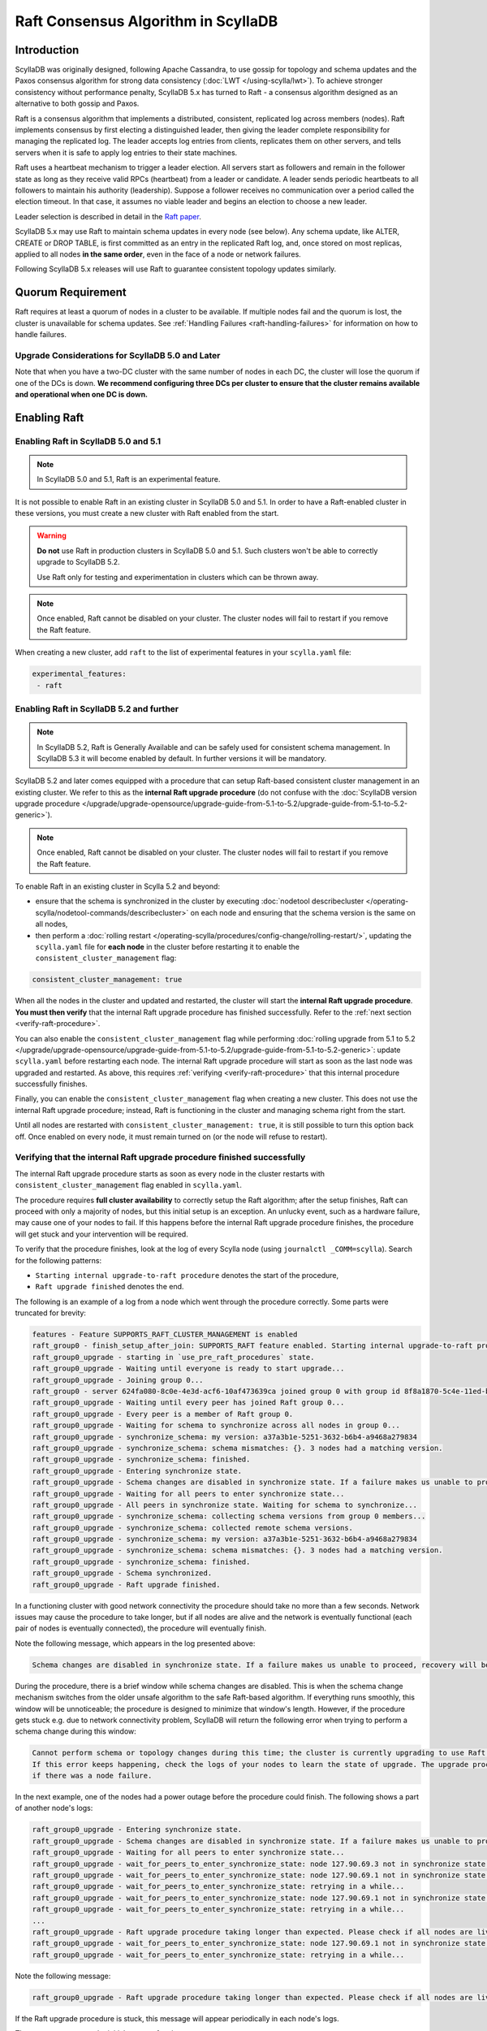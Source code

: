 =========================================
Raft Consensus Algorithm in ScyllaDB
=========================================

Introduction
--------------
ScyllaDB was originally designed, following Apache Cassandra, to use gossip for topology and schema updates and the Paxos consensus algorithm for
strong data consistency (:doc:`LWT </using-scylla/lwt>`). To achieve stronger consistency without performance penalty, ScyllaDB 5.x has turned to Raft - a consensus algorithm designed as an alternative to both gossip and Paxos.

Raft is a consensus algorithm that implements a distributed, consistent, replicated log across members (nodes). Raft implements consensus by first electing a distinguished leader, then giving the leader complete responsibility for managing the replicated log. The leader accepts log entries from clients, replicates them on other servers, and tells servers when it is safe to apply log entries to their state machines.

Raft uses a heartbeat mechanism to trigger a leader election. All servers start as followers and remain in the follower state as long as they receive valid RPCs (heartbeat) from a leader or candidate. A leader sends periodic heartbeats to all followers to maintain his authority (leadership). Suppose a follower receives no communication over a period called the election timeout. In that case, it assumes no viable leader and begins an election to choose a new leader.

Leader selection is described in detail in the `Raft paper <https://raft.github.io/raft.pdf>`_.

ScyllaDB 5.x may use Raft to maintain schema updates in every node (see below). Any schema update, like ALTER, CREATE or DROP TABLE, is first committed as an entry in the replicated Raft log, and, once stored on most replicas, applied to all nodes **in the same order**, even in the face of a node or network failures.

Following ScyllaDB 5.x releases will use Raft to guarantee consistent topology updates similarly.

.. _raft-quorum-requirement:

Quorum Requirement
-------------------

Raft requires at least a quorum of nodes in a cluster to be available. If multiple nodes fail
and the quorum is lost, the cluster is unavailable for schema updates. See :ref:`Handling Failures <raft-handling-failures>`
for information on how to handle failures.


Upgrade Considerations for ScyllaDB 5.0 and Later
==================================================

Note that when you have a two-DC cluster with the same number of nodes in each DC, the cluster will lose the quorum if one
of the DCs is down.
**We recommend configuring three DCs per cluster to ensure that the cluster remains available and operational when one DC is down.**

Enabling Raft
---------------

Enabling Raft in ScyllaDB 5.0 and 5.1
=====================================

.. note::
  In ScyllaDB 5.0 and 5.1, Raft is an experimental feature.

It is not possible to enable Raft in an existing cluster in ScyllaDB 5.0 and 5.1.
In order to have a Raft-enabled cluster in these versions, you must create a new cluster with Raft enabled from the start.

.. warning::

   **Do not** use Raft in production clusters in ScyllaDB 5.0 and 5.1. Such clusters won't be able to correctly upgrade to ScyllaDB 5.2.

   Use Raft only for testing and experimentation in clusters which can be thrown away.

.. note::
    Once enabled, Raft cannot be disabled on your cluster. The cluster nodes will fail to restart if you remove the Raft feature.

When creating a new cluster, add ``raft`` to the list of experimental features in your ``scylla.yaml`` file:

.. code-block:: yaml

    experimental_features:
     - raft

.. _enabling-raft-existing-cluster:

Enabling Raft in ScyllaDB 5.2 and further
=========================================

.. TODO include enterprise versions in this documentation

.. note::
  In ScyllaDB 5.2, Raft is Generally Available and can be safely used for consistent schema management.
  In ScyllaDB 5.3 it will become enabled by default.
  In further versions it will be mandatory.

ScyllaDB 5.2 and later comes equipped with a procedure that can setup Raft-based consistent cluster management in an existing cluster. We refer to this as the **internal Raft upgrade procedure** (do not confuse with the :doc:`ScyllaDB version upgrade procedure </upgrade/upgrade-opensource/upgrade-guide-from-5.1-to-5.2/upgrade-guide-from-5.1-to-5.2-generic>`).

.. note::
    Once enabled, Raft cannot be disabled on your cluster. The cluster nodes will fail to restart if you remove the Raft feature.

To enable Raft in an existing cluster in Scylla 5.2 and beyond:

* ensure that the schema is synchronized in the cluster by executing :doc:`nodetool describecluster </operating-scylla/nodetool-commands/describecluster>` on each node and ensuring that the schema version is the same on all nodes,
* then perform a :doc:`rolling restart </operating-scylla/procedures/config-change/rolling-restart/>`, updating the ``scylla.yaml`` file for **each node** in the cluster before restarting it to enable the ``consistent_cluster_management`` flag:

.. code-block:: yaml

   consistent_cluster_management: true

When all the nodes in the cluster and updated and restarted, the cluster will start the **internal Raft upgrade procedure**.
**You must then verify** that the internal Raft upgrade procedure has finished successfully. Refer to the :ref:`next section <verify-raft-procedure>`.

You can also enable the ``consistent_cluster_management`` flag while performing :doc:`rolling upgrade from 5.1 to 5.2 </upgrade/upgrade-opensource/upgrade-guide-from-5.1-to-5.2/upgrade-guide-from-5.1-to-5.2-generic>`: update ``scylla.yaml`` before restarting each node. The internal Raft upgrade procedure will start as soon as the last node was upgraded and restarted. As above, this requires :ref:`verifying <verify-raft-procedure>` that this internal procedure successfully finishes.

Finally, you can enable the ``consistent_cluster_management`` flag when creating a new cluster. This does not use the internal Raft upgrade procedure; instead, Raft is functioning in the cluster and managing schema right from the start.

Until all nodes are restarted with ``consistent_cluster_management: true``, it is still possible to turn this option back off. Once enabled on every node, it must remain turned on (or the node will refuse to restart).

.. _verify-raft-procedure:

Verifying that the internal Raft upgrade procedure finished successfully
========================================================================

.. versionadded:: 5.2

The internal Raft upgrade procedure starts as soon as every node in the cluster restarts with ``consistent_cluster_management`` flag enabled in ``scylla.yaml``.

.. TODO: update the above sentence once 5.3 and later are released.

The procedure requires **full cluster availability** to correctly setup the Raft algorithm; after the setup finishes, Raft can proceed with only a majority of nodes, but this initial setup is an exception.
An unlucky event, such as a hardware failure, may cause one of your nodes to fail. If this happens before the internal Raft upgrade procedure finishes, the procedure will get stuck and your intervention will be required.

To verify that the procedure finishes, look at the log of every Scylla node (using ``journalctl _COMM=scylla``). Search for the following patterns:

* ``Starting internal upgrade-to-raft procedure`` denotes the start of the procedure,
* ``Raft upgrade finished`` denotes the end.

The following is an example of a log from a node which went through the procedure correctly. Some parts were truncated for brevity:

.. code-block:: console

    features - Feature SUPPORTS_RAFT_CLUSTER_MANAGEMENT is enabled
    raft_group0 - finish_setup_after_join: SUPPORTS_RAFT feature enabled. Starting internal upgrade-to-raft procedure.
    raft_group0_upgrade - starting in `use_pre_raft_procedures` state.
    raft_group0_upgrade - Waiting until everyone is ready to start upgrade...
    raft_group0_upgrade - Joining group 0...
    raft_group0 - server 624fa080-8c0e-4e3d-acf6-10af473639ca joined group 0 with group id 8f8a1870-5c4e-11ed-bb13-fe59693a23c9
    raft_group0_upgrade - Waiting until every peer has joined Raft group 0...
    raft_group0_upgrade - Every peer is a member of Raft group 0.
    raft_group0_upgrade - Waiting for schema to synchronize across all nodes in group 0...
    raft_group0_upgrade - synchronize_schema: my version: a37a3b1e-5251-3632-b6b4-a9468a279834
    raft_group0_upgrade - synchronize_schema: schema mismatches: {}. 3 nodes had a matching version.
    raft_group0_upgrade - synchronize_schema: finished.
    raft_group0_upgrade - Entering synchronize state.
    raft_group0_upgrade - Schema changes are disabled in synchronize state. If a failure makes us unable to proceed, manual recovery will be required.
    raft_group0_upgrade - Waiting for all peers to enter synchronize state...
    raft_group0_upgrade - All peers in synchronize state. Waiting for schema to synchronize...
    raft_group0_upgrade - synchronize_schema: collecting schema versions from group 0 members...
    raft_group0_upgrade - synchronize_schema: collected remote schema versions.
    raft_group0_upgrade - synchronize_schema: my version: a37a3b1e-5251-3632-b6b4-a9468a279834
    raft_group0_upgrade - synchronize_schema: schema mismatches: {}. 3 nodes had a matching version.
    raft_group0_upgrade - synchronize_schema: finished.
    raft_group0_upgrade - Schema synchronized.
    raft_group0_upgrade - Raft upgrade finished.

In a functioning cluster with good network connectivity the procedure should take no more than a few seconds.
Network issues may cause the procedure to take longer, but if all nodes are alive and the network is eventually functional (each pair of nodes is eventually connected), the procedure will eventually finish.

Note the following message, which appears in the log presented above:

.. code-block:: console

    Schema changes are disabled in synchronize state. If a failure makes us unable to proceed, recovery will be required.

During the procedure, there is a brief window while schema changes are disabled. This is when the schema change mechanism switches from the older unsafe algorithm to the safe Raft-based algorithm. If everything runs smoothly, this window will be unnoticeable; the procedure is designed to minimize that window's length. However, if the procedure gets stuck e.g. due to network connectivity problem, ScyllaDB will return the following error when trying to perform a schema change during this window:

.. code-block:: console

    Cannot perform schema or topology changes during this time; the cluster is currently upgrading to use Raft for schema operations.
    If this error keeps happening, check the logs of your nodes to learn the state of upgrade. The upgrade procedure may get stuck
    if there was a node failure.

In the next example, one of the nodes had a power outage before the procedure could finish. The following shows a part of another node's logs:

.. code-block:: console

    raft_group0_upgrade - Entering synchronize state.
    raft_group0_upgrade - Schema changes are disabled in synchronize state. If a failure makes us unable to proceed, manual recovery will be required.
    raft_group0_upgrade - Waiting for all peers to enter synchronize state...
    raft_group0_upgrade - wait_for_peers_to_enter_synchronize_state: node 127.90.69.3 not in synchronize state yet...
    raft_group0_upgrade - wait_for_peers_to_enter_synchronize_state: node 127.90.69.1 not in synchronize state yet...
    raft_group0_upgrade - wait_for_peers_to_enter_synchronize_state: retrying in a while...
    raft_group0_upgrade - wait_for_peers_to_enter_synchronize_state: node 127.90.69.1 not in synchronize state yet...
    raft_group0_upgrade - wait_for_peers_to_enter_synchronize_state: retrying in a while...
    ...
    raft_group0_upgrade - Raft upgrade procedure taking longer than expected. Please check if all nodes are live and the network is healthy. If the upgrade procedure does not progress even though the cluster is healthy, try performing a rolling restart of the cluster. If that doesn 't help or some nodes are dead and irrecoverable, manual recovery may be required. Consult the relevant documentation.
    raft_group0_upgrade - wait_for_peers_to_enter_synchronize_state: node 127.90.69.1 not in synchronize state yet...
    raft_group0_upgrade - wait_for_peers_to_enter_synchronize_state: retrying in a while...

.. TODO: the 'Consult the relevant documentation' message must be updated to point to this doc.

Note the following message:

.. code-block:: console

    raft_group0_upgrade - Raft upgrade procedure taking longer than expected. Please check if all nodes are live and the network is healthy. If the upgrade procedure does not progress even though the cluster is healthy, try performing a rolling restart of the cluster. If that doesn 't help or some nodes are dead and irrecoverable, manual recovery may be required. Consult the relevant documentation.

If the Raft upgrade procedure is stuck, this message will appear periodically in each node's logs.

The message suggests the initial course of action:

* Check if all nodes are alive.
* If a node is down but can be restarted, restart it.
* If all nodes are alive, ensure that the network is healthy: that every node is reachable from every other node.
* If all nodes are alive and the network is healthy, perform a :doc:`rolling restart </operating-scylla/procedures/config-change/rolling-restart/>` of the cluster.

One of the reasons why the procedure may get stuck is a pre-existing problem in schema definitions which causes schema to be unable to synchronize in the cluster. The procedure cannot proceed unless it ensures that schema is synchronized.
If **all nodes are alive and the network is healthy**, you performed a rolling restart, but the issue still persists, contact `ScyllaDB support <https://www.scylladb.com/product/support/>`_ for assistance.

If some nodes are **dead and irrecoverable**, you'll need to perform a recovery procedure. Consult :ref:`the section about Raft recovery <recover-raft-procedure>`.


Verifying that Raft is enabled
===============================

.. versionadded:: 5.2

You can verify that Raft is enabled on your cluster by performing the following query on each node:

.. code-block:: sql

   cqlsh> SELECT * FROM system.scylla_local WHERE key = 'group0_upgrade_state';

The query should return:

   .. code-block:: console

     key                  | value
    ----------------------+--------------------------
     group0_upgrade_state | use_post_raft_procedures

    (1 rows)

on every node.

If the query returns 0 rows, or ``value`` is ``synchronize`` or ``use_pre_raft_procedures``, it means that the cluster is in the middle of the internal Raft upgrade procedure; consult the :ref:`relevant section <verify-raft-procedure>`.

If ``value`` is ``recovery``, it means that the cluster is in the middle of the recovery procedure. The procedure must be finished. Consult :ref:`the section about Raft recovery <recover-raft-procedure>`.

If ``value`` is anything else, it might mean data corruption or a mistake when performing the recovery procedure. The value will be treated as if it was equal to ``recovery`` when the node is restarted.

.. _raft-schema-changes:

Safe Schema Changes with Raft
-------------------------------
In ScyllaDB, schema is based on :doc:`Data Definition Language (DDL) </cql/ddl>`. In earlier ScyllaDB versions, schema changes were tracked via the gossip protocol, which might lead to schema conflicts if the updates are happening concurrently.

Implementing Raft eliminates schema conflicts and allows full automation of DDL changes under any conditions, as long as a quorum
of nodes in the cluster is available. The following examples illustrate how Raft provides the solution to problems with schema changes.

* A network partition may lead to a split-brain case, where each subset of nodes has a different version of the schema.

     With Raft, after a network split, the majority of the cluster can continue performing schema changes, while the minority needs to wait until it can rejoin the majority. Data manipulation statements on the minority can continue unaffected, provided the :ref:`quorum requirement <raft-quorum-requirement>` is satisfied.

* Two or more conflicting schema updates are happening at the same time. For example, two different columns with the same definition are simultaneously added to the cluster. There is no effective way to resolve the conflict - the cluster will employ the schema with the most recent timestamp, but changes related to the shadowed table will be lost.

     With Raft, concurrent schema changes are safe.



In summary, Raft makes schema changes safe, but it requires that a quorum of nodes in the cluster is available.


.. _raft-handling-failures:

Handling Failures
------------------
Raft requires a quorum of nodes in a cluster to proceed. As long as the majority of nodes are alive and connected, schema and topology updates proceed unaffected.
When the node that was down is up again, it first contacts the cluster to fetch the latest schema and then starts serving queries.

ScyllaDB data path read and write requests work with :term:Consistency Level (CL) and is not dependent on Raft quorum.

The following examples show the recovery actions depending on your cluster's number of nodes and DCs.

Examples
=========

.. list-table:: Cluster A: 1 datacenter, 3 nodes
   :widths: 20 40 40
   :header-rows: 1

   * - Failure
     - Consequence
     - Action to take
   * - 1 node
     - Schema updates are possible and safe.
     - Try restarting the node. If the node is dead, :doc:`replace it with a new node </operating-scylla/procedures/cluster-management/replace-dead-node/>`.
   * - 2 nodes
     - Data is available for reads and writes, but schema and toplogy changes are only possible once the quorum is restored.
     - Restart at least 1 of the 2 nodes that are down to regain quorum. If you can’t recover at least 1 of the 2 nodes, consult the :ref:`Raft recovery section <recover-raft-procedure>`.

.. list-table:: Cluster B: 2 datacenters, 6  nodes (3 nodes per DC)
   :widths: 20 40 40
   :header-rows: 1

   * - Failure
     - Consequence
     - Action to take
   * - 1-2 nodes
     - Schema and toplogy updates are possible and safe.
     - Try restarting the node(s). If the node is dead, :doc:`replace it with a new node </operating-scylla/procedures/cluster-management/replace-dead-node/>`.
   * - 3 nodes
     - Data is available for reads and writes, but schema and toplogy changes are only possible once the quorum is restored.
     - Restart 1 of the 3 nodes that are down to regain quorum. If you can’t recover at least 1 of the 3 failed nodes, consult the :ref:`Raft recovery section <recover-raft-procedure>`.
   * - 1DC
     - Data is available for reads and writes, but schema and toplogy changes are only possible once the quorum is restored.
     - When the DCs come back online, restart the nodes. If the DC fails to come back online and the nodes are lost, consult the :ref:`Raft recovery section <recover-raft-procedure>`.


.. list-table:: Cluster C: 3 datacenter, 9  nodes (3 nodes per DC)
   :widths: 20 40 40
   :header-rows: 1

   * - Failure
     - Consequence
     - Action to take
   * - 1-4 nodes
     - Schema and toplogy updates are possible and safe.
     - Try restarting the nodes. If the nodes are dead, :doc:`replace them with new nodes </operating-scylla/procedures/cluster-management/replace-dead-node-or-more/>`.
   * - 1 DC
     - Schema and toplogy updates are possible and safe.
     - When the DC comes back online, try restarting the nodes in the cluster. If the nodes are dead, :doc:`add 3 new nodes in a new region </operating-scylla/procedures/cluster-management/add-dc-to-existing-dc/>`.
   * - 2 DCs
     - Data is available for reads and writes, but schema and toplogy changes are only possible once the quorum is restored.
     - When the DCs come back online, restart the nodes. If at least one DC fails to come back online and the nodes are lost, consult the :ref:`Raft recovery section <recover-raft-procedure>`.

.. _recover-raft-procedure:

Raft Recovery Procedure
=======================

.. versionadded:: 5.2

Prerequisite
~~~~~~~~~~~~
                  
The Raft recovery procedure applies to the following situations:

* A majority of nodes failed and are **irrecoverable**. Raft can only progress if a majority (quorum) of nodes are available. If it is possible to restart your nodes, do that instead of the recovery procedure.
* :ref:`The internal Raft upgrade procedure <verify-raft-procedure>` got stuck because one of your nodes failed in the middle of the procedure and is irrecoverable,


Make sure that the dead nodes are irrecoverable, and are not, for example, temporarily partitioned away due to a network failure. If "dead" nodes return to life, they might communicate and interfere with the recovery procedure.
It's good practice to ensure that using firewall rules or otherwise isolates your live nodes and blocks communication from these "dead" nodes.

Procedure
~~~~~~~~~

During the recovery procedure, you'll enter a special ``RECOVERY`` mode, remove all faulty nodes (using the standard :doc:`node removal procedure </operating-scylla/procedures/cluster-management/remove-node/>`), delete the internal Raft data, and execute a rolling restart. This will cause the cluster to perform the internal Raft upgrade procedure again, initializing the Raft algorithm from scratch. The recovery procedure applies to clusters that were not running Raft in the past and then had Raft enabled.

.. note::

   Entering ``RECOVERY`` mode requires a node restart. Restarting an additional node while some nodes are already dead may lead to the unavailability of data queries. For example, if you're using the standard RF=3, CL=QUORUM setup, and you're recovering from a stuck of upgrade procedure because one of your nodes is dead, restarting another node will lead to unavailability of data queries (until the node finishes restarting). Prepare your service for downtime before proceeding.

#. Perform the following query on **every alive node** in the cluster, using e.g. ``cqlsh``:

   .. code-block:: cql

        cqlsh> UPDATE system.scylla_local SET value = 'recovery' WHERE key = 'group0_upgrade_state';

#. Perform a :doc:`rolling restart </operating-scylla/procedures/config-change/rolling-restart/>` of your alive nodes.

#. Verify that all the nodes have entered ``RECOVERY`` mode when restarting; look for one of the following messages in their logs:

    .. code-block:: console

        group0_client - RECOVERY mode.
        raft_group0 - setup_group0: Raft RECOVERY mode, skipping group 0 setup.
        raft_group0_upgrade - RECOVERY mode. Not attempting upgrade.

#. Remove all your dead nodes using the :doc:`node removal procedure </operating-scylla/procedures/cluster-management/remove-node/>`.

#. Remove existing Raft cluster data by performing the following queries on **every alive node** in the cluster, using e.g. ``cqlsh``:

   .. code-block:: cql

        cqlsh> TRUNCATE TABLE system.discovery;
        cqlsh> TRUNCATE TABLE system.group0_history;
        cqlsh> DELETE value FROM system.scylla_local WHERE key = 'raft_group0_id';

#. Make sure that schema is synchronized in the cluster by executing :doc:`nodetool describecluster </operating-scylla/nodetool-commands/describecluster>` on each node and verifying that the schema version is the same on all nodes.

#. We can now leave ``RECOVERY`` mode. On **every alive node**, perform the following query:

   .. code-block:: cql

        cqlsh> DELETE FROM system.scylla_local WHERE key = 'group0_upgrade_state';

#. Perform a :doc:`rolling restart </operating-scylla/procedures/config-change/rolling-restart/>` of your alive nodes.

#. The Raft upgrade procedure will start anew. :ref:`Verify <verify-raft-procedure>` that it finishes successfully.

.. _raft-learn-more:

Learn More About Raft
----------------------
* `The Raft Consensus Algorithm <https://raft.github.io/>`_
* `Achieving NoSQL Database Consistency with Raft in ScyllaDB <https://www.scylladb.com/tech-talk/achieving-nosql-database-consistency-with-raft-in-scylla/>`_ - A tech talk by Konstantin Osipov
* `Making Schema Changes Safe with Raft <https://www.scylladb.com/presentations/making-schema-changes-safe-with-raft/>`_ - A Scylla Summit talk by Konstantin Osipov (register for access)
* `The Future of Consensus in ScyllaDB 5.0 and Beyond <https://www.scylladb.com/presentations/the-future-of-consensus-in-scylladb-5-0-and-beyond/>`_ - A Scylla Summit talk by Tomasz Grabiec (register for access)


